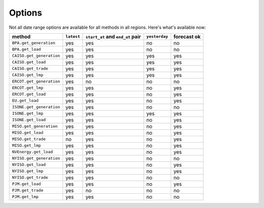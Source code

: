 Options
=======

Not all date range options are available for all methods in all regions.
Here's what's available now:

======================== ========== =================================== ============== ============
method                   ``latest``   ``start_at`` and ``end_at`` pair   ``yesterday`` forecast ok
======================== ========== =================================== ============== ============
``BPA.get_generation``    yes         yes                                no            no
``BPA.get_load``          yes         yes                                no            no
``CAISO.get_generation``  yes         yes                                yes           yes
``CAISO.get_load``        yes         yes                                yes           yes
``CAISO.get_trade``       yes         yes                                yes           yes
``CAISO.get_lmp``         yes         yes                                yes           yes
``ERCOT.get_generation``  yes         no                                 no            no
``ERCOT.get_lmp``         yes         yes                                no            yes
``ERCOT.get_load``        yes         yes                                no            yes
``EU.get_load``           yes         yes                                no            yes
``ISONE.get_generation``  yes         yes                                no            no
``ISONE.get_lmp`` 	      yes         yes                                yes           yes
``ISONE.get_load`` 	      yes         yes                                no            yes
``MISO.get_generation``   yes         yes                                no            yes
``MISO.get_load``         yes         yes                                no            yes
``MISO.get_trade``        no          yes                                no            yes
``MISO.get_lmp``          yes         yes                                no            yes
``NVEnergy.get_load``     yes         yes                                no            yes
``NYISO.get_generation``  yes         yes                                no            no
``NYISO.get_load``        yes         yes                                no            yes
``NYISO.get_lmp``         yes         yes                                no            yes
``NYISO.get_trade``       yes         yes                                no            no
``PJM.get_load``          yes         yes                                no            yes
``PJM.get_trade``         yes         no                                 no            no
``PJM.get_lmp``           yes         yes                                no            no
======================== ========== =================================== ============== ============
